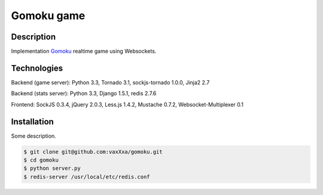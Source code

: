 Gomoku game
============

Description
-----------

Implementation `Gomoku`_ realtime game using Websockets.


Technologies
------------

Backend (game server): Python 3.3, Tornado 3.1, sockjs-tornado 1.0.0, Jinja2 2.7

Backend (stats server): Python 3.3, Django 1.5.1, redis 2.7.6

Frontend: SockJS 0.3.4, jQuery 2.0.3, Less.js 1.4.2, Mustache 0.7.2, Websocket-Multiplexer 0.1


Installation
------------

Some description.

.. code:: bash

    $ git clone git@github.com:vaxXxa/gomoku.git
    $ cd gomoku
    $ python server.py
    $ redis-server /usr/local/etc/redis.conf


.. _`Gomoku`: https://en.wikipedia.org/wiki/Gomoku